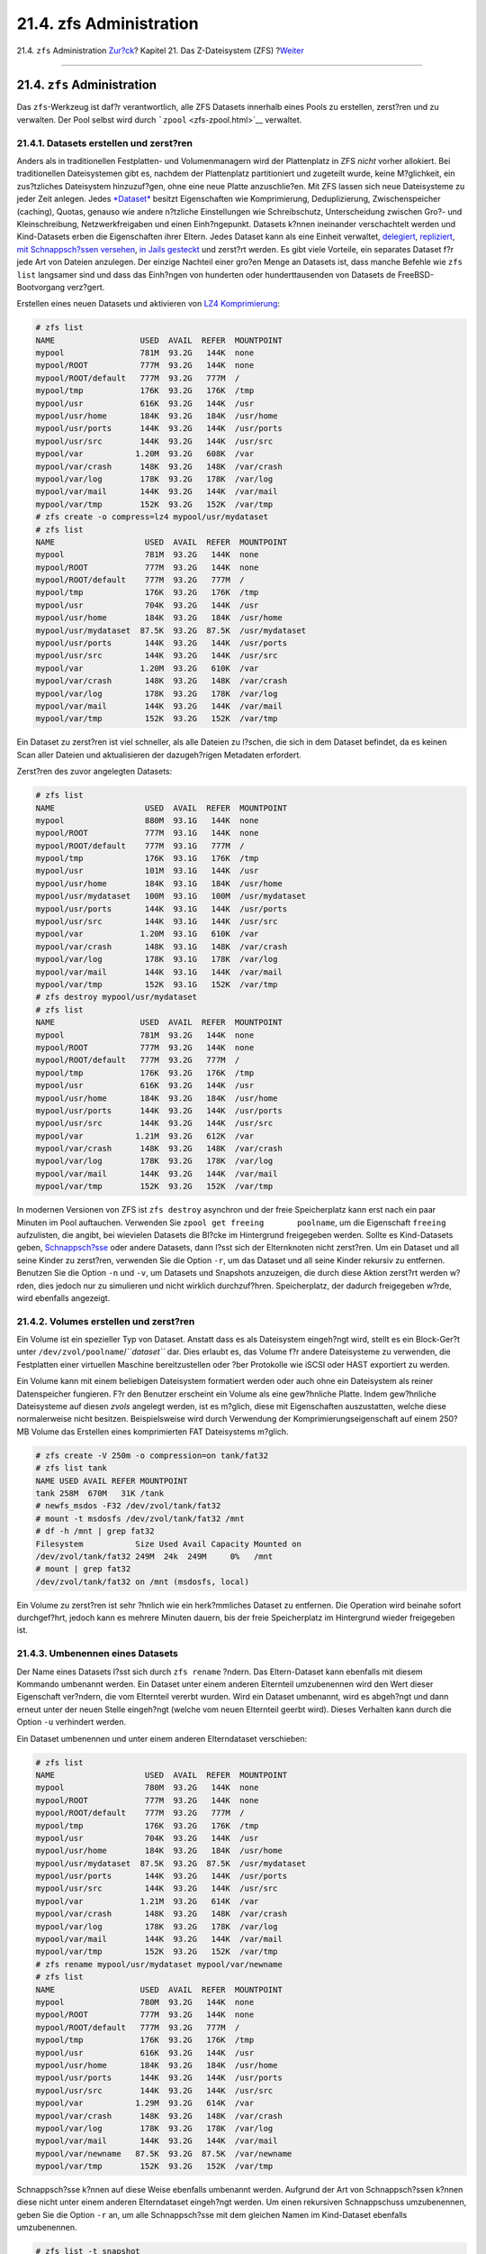 ========================
21.4. zfs Administration
========================

.. raw:: html

   <div class="navheader">

21.4. ``zfs`` Administration
`Zur?ck <zfs-zpool.html>`__?
Kapitel 21. Das Z-Dateisystem (ZFS)
?\ `Weiter <zfs-zfs-allow.html>`__

--------------

.. raw:: html

   </div>

.. raw:: html

   <div class="sect1">

.. raw:: html

   <div class="titlepage" xmlns="">

.. raw:: html

   <div>

.. raw:: html

   <div>

21.4. ``zfs`` Administration
----------------------------

.. raw:: html

   </div>

.. raw:: html

   </div>

.. raw:: html

   </div>

Das ``zfs``-Werkzeug ist daf?r verantwortlich, alle ZFS Datasets
innerhalb eines Pools zu erstellen, zerst?ren und zu verwalten. Der Pool
selbst wird durch ```zpool`` <zfs-zpool.html>`__ verwaltet.

.. raw:: html

   <div class="sect2">

.. raw:: html

   <div class="titlepage" xmlns="">

.. raw:: html

   <div>

.. raw:: html

   <div>

21.4.1. Datasets erstellen und zerst?ren
~~~~~~~~~~~~~~~~~~~~~~~~~~~~~~~~~~~~~~~~

.. raw:: html

   </div>

.. raw:: html

   </div>

.. raw:: html

   </div>

Anders als in traditionellen Festplatten- und Volumenmanagern wird der
Plattenplatz in ZFS *nicht* vorher allokiert. Bei traditionellen
Dateisystemen gibt es, nachdem der Plattenplatz partitioniert und
zugeteilt wurde, keine M?glichkeit, ein zus?tzliches Dateisystem
hinzuzuf?gen, ohne eine neue Platte anzuschlie?en. Mit ZFS lassen sich
neue Dateisysteme zu jeder Zeit anlegen. Jedes
`*Dataset* <zfs-term.html#zfs-term-dataset>`__ besitzt Eigenschaften wie
Komprimierung, Deduplizierung, Zwischenspeicher (caching), Quotas,
genauso wie andere n?tzliche Einstellungen wie Schreibschutz,
Unterscheidung zwischen Gro?- und Kleinschreibung, Netzwerkfreigaben und
einen Einh?ngepunkt. Datasets k?nnen ineinander verschachtelt werden und
Kind-Datasets erben die Eigenschaften ihrer Eltern. Jedes Dataset kann
als eine Einheit verwaltet, `delegiert <zfs-zfs-allow.html>`__,
`repliziert <zfs-zfs.html#zfs-zfs-send>`__, `mit Schnappsch?ssen
versehen <zfs-zfs.html#zfs-zfs-snapshot>`__, `in Jails
gesteckt <zfs-zfs.html#zfs-zfs-jail>`__ und zerst?rt werden. Es gibt
viele Vorteile, ein separates Dataset f?r jede Art von Dateien
anzulegen. Der einzige Nachteil einer gro?en Menge an Datasets ist, dass
manche Befehle wie ``zfs list`` langsamer sind und dass das Einh?ngen
von hunderten oder hunderttausenden von Datasets de FreeBSD-Bootvorgang
verz?gert.

Erstellen eines neuen Datasets und aktivieren von `LZ4
Komprimierung <zfs-term.html#zfs-term-compression-lz4>`__:

.. code:: screen

    # zfs list
    NAME                  USED  AVAIL  REFER  MOUNTPOINT
    mypool                781M  93.2G   144K  none
    mypool/ROOT           777M  93.2G   144K  none
    mypool/ROOT/default   777M  93.2G   777M  /
    mypool/tmp            176K  93.2G   176K  /tmp
    mypool/usr            616K  93.2G   144K  /usr
    mypool/usr/home       184K  93.2G   184K  /usr/home
    mypool/usr/ports      144K  93.2G   144K  /usr/ports
    mypool/usr/src        144K  93.2G   144K  /usr/src
    mypool/var           1.20M  93.2G   608K  /var
    mypool/var/crash      148K  93.2G   148K  /var/crash
    mypool/var/log        178K  93.2G   178K  /var/log
    mypool/var/mail       144K  93.2G   144K  /var/mail
    mypool/var/tmp        152K  93.2G   152K  /var/tmp
    # zfs create -o compress=lz4 mypool/usr/mydataset
    # zfs list
    NAME                   USED  AVAIL  REFER  MOUNTPOINT
    mypool                 781M  93.2G   144K  none
    mypool/ROOT            777M  93.2G   144K  none
    mypool/ROOT/default    777M  93.2G   777M  /
    mypool/tmp             176K  93.2G   176K  /tmp
    mypool/usr             704K  93.2G   144K  /usr
    mypool/usr/home        184K  93.2G   184K  /usr/home
    mypool/usr/mydataset  87.5K  93.2G  87.5K  /usr/mydataset
    mypool/usr/ports       144K  93.2G   144K  /usr/ports
    mypool/usr/src         144K  93.2G   144K  /usr/src
    mypool/var            1.20M  93.2G   610K  /var
    mypool/var/crash       148K  93.2G   148K  /var/crash
    mypool/var/log         178K  93.2G   178K  /var/log
    mypool/var/mail        144K  93.2G   144K  /var/mail
    mypool/var/tmp         152K  93.2G   152K  /var/tmp

Ein Dataset zu zerst?ren ist viel schneller, als alle Dateien zu
l?schen, die sich in dem Dataset befindet, da es keinen Scan aller
Dateien und aktualisieren der dazugeh?rigen Metadaten erfordert.

Zerst?ren des zuvor angelegten Datasets:

.. code:: screen

    # zfs list
    NAME                   USED  AVAIL  REFER  MOUNTPOINT
    mypool                 880M  93.1G   144K  none
    mypool/ROOT            777M  93.1G   144K  none
    mypool/ROOT/default    777M  93.1G   777M  /
    mypool/tmp             176K  93.1G   176K  /tmp
    mypool/usr             101M  93.1G   144K  /usr
    mypool/usr/home        184K  93.1G   184K  /usr/home
    mypool/usr/mydataset   100M  93.1G   100M  /usr/mydataset
    mypool/usr/ports       144K  93.1G   144K  /usr/ports
    mypool/usr/src         144K  93.1G   144K  /usr/src
    mypool/var            1.20M  93.1G   610K  /var
    mypool/var/crash       148K  93.1G   148K  /var/crash
    mypool/var/log         178K  93.1G   178K  /var/log
    mypool/var/mail        144K  93.1G   144K  /var/mail
    mypool/var/tmp         152K  93.1G   152K  /var/tmp
    # zfs destroy mypool/usr/mydataset
    # zfs list
    NAME                  USED  AVAIL  REFER  MOUNTPOINT
    mypool                781M  93.2G   144K  none
    mypool/ROOT           777M  93.2G   144K  none
    mypool/ROOT/default   777M  93.2G   777M  /
    mypool/tmp            176K  93.2G   176K  /tmp
    mypool/usr            616K  93.2G   144K  /usr
    mypool/usr/home       184K  93.2G   184K  /usr/home
    mypool/usr/ports      144K  93.2G   144K  /usr/ports
    mypool/usr/src        144K  93.2G   144K  /usr/src
    mypool/var           1.21M  93.2G   612K  /var
    mypool/var/crash      148K  93.2G   148K  /var/crash
    mypool/var/log        178K  93.2G   178K  /var/log
    mypool/var/mail       144K  93.2G   144K  /var/mail
    mypool/var/tmp        152K  93.2G   152K  /var/tmp

In modernen Versionen von ZFS ist ``zfs destroy`` asynchron und der
freie Speicherplatz kann erst nach ein paar Minuten im Pool auftauchen.
Verwenden Sie ``zpool get freeing       poolname``, um die Eigenschaft
``freeing`` aufzulisten, die angibt, bei wievielen Datasets die Bl?cke
im Hintergrund freigegeben werden. Sollte es Kind-Datasets geben,
`Schnappsch?sse <zfs-term.html#zfs-term-snapshot>`__ oder andere
Datasets, dann l?sst sich der Elternknoten nicht zerst?ren. Um ein
Dataset und all seine Kinder zu zerst?ren, verwenden Sie die Option
``-r``, um das Dataset und all seine Kinder rekursiv zu entfernen.
Benutzen Sie die Option ``-n`` und ``-v``, um Datasets und Snapshots
anzuzeigen, die durch diese Aktion zerst?rt werden w?rden, dies jedoch
nur zu simulieren und nicht wirklich durchzuf?hren. Speicherplatz, der
dadurch freigegeben w?rde, wird ebenfalls angezeigt.

.. raw:: html

   </div>

.. raw:: html

   <div class="sect2">

.. raw:: html

   <div class="titlepage" xmlns="">

.. raw:: html

   <div>

.. raw:: html

   <div>

21.4.2. Volumes erstellen und zerst?ren
~~~~~~~~~~~~~~~~~~~~~~~~~~~~~~~~~~~~~~~

.. raw:: html

   </div>

.. raw:: html

   </div>

.. raw:: html

   </div>

Ein Volume ist ein spezieller Typ von Dataset. Anstatt dass es als
Dateisystem eingeh?ngt wird, stellt es ein Block-Ger?t unter
``/dev/zvol/poolname``/*``dataset``* dar. Dies erlaubt es, das Volume
f?r andere Dateisysteme zu verwenden, die Festplatten einer virtuellen
Maschine bereitzustellen oder ?ber Protokolle wie iSCSI oder HAST
exportiert zu werden.

Ein Volume kann mit einem beliebigen Dateisystem formatiert werden oder
auch ohne ein Dateisystem als reiner Datenspeicher fungieren. F?r den
Benutzer erscheint ein Volume als eine gew?hnliche Platte. Indem
gew?hnliche Dateisysteme auf diesen *zvols* angelegt werden, ist es
m?glich, diese mit Eigenschaften auszustatten, welche diese
normalerweise nicht besitzen. Beispielsweise wird durch Verwendung der
Komprimierungseigenschaft auf einem 250?MB Volume das Erstellen eines
komprimierten FAT Dateisystems m?glich.

.. code:: screen

    # zfs create -V 250m -o compression=on tank/fat32
    # zfs list tank
    NAME USED AVAIL REFER MOUNTPOINT
    tank 258M  670M   31K /tank
    # newfs_msdos -F32 /dev/zvol/tank/fat32
    # mount -t msdosfs /dev/zvol/tank/fat32 /mnt
    # df -h /mnt | grep fat32
    Filesystem           Size Used Avail Capacity Mounted on
    /dev/zvol/tank/fat32 249M  24k  249M     0%   /mnt
    # mount | grep fat32
    /dev/zvol/tank/fat32 on /mnt (msdosfs, local)

Ein Volume zu zerst?ren ist sehr ?hnlich wie ein herk?mmliches Dataset
zu entfernen. Die Operation wird beinahe sofort durchgef?hrt, jedoch
kann es mehrere Minuten dauern, bis der freie Speicherplatz im
Hintergrund wieder freigegeben ist.

.. raw:: html

   </div>

.. raw:: html

   <div class="sect2">

.. raw:: html

   <div class="titlepage" xmlns="">

.. raw:: html

   <div>

.. raw:: html

   <div>

21.4.3. Umbenennen eines Datasets
~~~~~~~~~~~~~~~~~~~~~~~~~~~~~~~~~

.. raw:: html

   </div>

.. raw:: html

   </div>

.. raw:: html

   </div>

Der Name eines Datasets l?sst sich durch ``zfs rename`` ?ndern. Das
Eltern-Dataset kann ebenfalls mit diesem Kommando umbenannt werden. Ein
Dataset unter einem anderen Elternteil umzubenennen wird den Wert dieser
Eigenschaft ver?ndern, die vom Elternteil vererbt wurden. Wird ein
Dataset umbenannt, wird es abgeh?ngt und dann erneut unter der neuen
Stelle eingeh?ngt (welche vom neuen Elternteil geerbt wird). Dieses
Verhalten kann durch die Option ``-u`` verhindert werden.

Ein Dataset umbenennen und unter einem anderen Elterndataset
verschieben:

.. code:: screen

    # zfs list
    NAME                   USED  AVAIL  REFER  MOUNTPOINT
    mypool                 780M  93.2G   144K  none
    mypool/ROOT            777M  93.2G   144K  none
    mypool/ROOT/default    777M  93.2G   777M  /
    mypool/tmp             176K  93.2G   176K  /tmp
    mypool/usr             704K  93.2G   144K  /usr
    mypool/usr/home        184K  93.2G   184K  /usr/home
    mypool/usr/mydataset  87.5K  93.2G  87.5K  /usr/mydataset
    mypool/usr/ports       144K  93.2G   144K  /usr/ports
    mypool/usr/src         144K  93.2G   144K  /usr/src
    mypool/var            1.21M  93.2G   614K  /var
    mypool/var/crash       148K  93.2G   148K  /var/crash
    mypool/var/log         178K  93.2G   178K  /var/log
    mypool/var/mail        144K  93.2G   144K  /var/mail
    mypool/var/tmp         152K  93.2G   152K  /var/tmp
    # zfs rename mypool/usr/mydataset mypool/var/newname
    # zfs list
    NAME                  USED  AVAIL  REFER  MOUNTPOINT
    mypool                780M  93.2G   144K  none
    mypool/ROOT           777M  93.2G   144K  none
    mypool/ROOT/default   777M  93.2G   777M  /
    mypool/tmp            176K  93.2G   176K  /tmp
    mypool/usr            616K  93.2G   144K  /usr
    mypool/usr/home       184K  93.2G   184K  /usr/home
    mypool/usr/ports      144K  93.2G   144K  /usr/ports
    mypool/usr/src        144K  93.2G   144K  /usr/src
    mypool/var           1.29M  93.2G   614K  /var
    mypool/var/crash      148K  93.2G   148K  /var/crash
    mypool/var/log        178K  93.2G   178K  /var/log
    mypool/var/mail       144K  93.2G   144K  /var/mail
    mypool/var/newname   87.5K  93.2G  87.5K  /var/newname
    mypool/var/tmp        152K  93.2G   152K  /var/tmp

Schnappsch?sse k?nnen auf diese Weise ebenfalls umbenannt werden.
Aufgrund der Art von Schnappsch?ssen k?nnen diese nicht unter einem
anderen Elterndataset eingeh?ngt werden. Um einen rekursiven
Schnappschuss umzubenennen, geben Sie die Option ``-r`` an, um alle
Schnappsch?sse mit dem gleichen Namen im Kind-Dataset ebenfalls
umzubenennen.

.. code:: screen

    # zfs list -t snapshot
    NAME                                USED  AVAIL  REFER  MOUNTPOINT
    mypool/var/newname@first_snapshot      0      -  87.5K  -
    # zfs rename mypool/var/newname@first_snapshot new_snapshot_name
    # zfs list -t snapshot
    NAME                                   USED  AVAIL  REFER  MOUNTPOINT
    mypool/var/newname@new_snapshot_name      0      -  87.5K  -

.. raw:: html

   </div>

.. raw:: html

   <div class="sect2">

.. raw:: html

   <div class="titlepage" xmlns="">

.. raw:: html

   <div>

.. raw:: html

   <div>

21.4.4. Festlegen von Dataset-Eigenschaften
~~~~~~~~~~~~~~~~~~~~~~~~~~~~~~~~~~~~~~~~~~~

.. raw:: html

   </div>

.. raw:: html

   </div>

.. raw:: html

   </div>

Jedes ZFS-Dataset besitzt eine Menge von Eigenschaften, die sein
Verhalten beeinflussen. Die meisten Eigenschaften werden automatisch vom
Eltern-Dataset vererbt, k?nnen jedoch lokal ?berschrieben werden. Sie
legen eine Eigenschaft durch ``zfs set       property``\ =\ *``value``*
*``dataset``* fest. Die meisten Eigenschaften haben eine begrenzte Menge
von g?ltigen Werten. ``zfs get`` stellt diese dar und zeigt jede
m?gliche Eigenschaft und g?ltige Werte an. Die meisten Eigenschaften
k?nnen ?ber ``zfs inherit`` wieder auf ihren Ausgangswert zur?ckgesetzt
werden.

Benutzerdefinierte Eigenschaften lassen sich ebenfalls setzen. Diese
werden Teil der Konfiguration des Datasets und k?nnen dazu verwendet
werden, zus?tzliche Informationen ?ber das Dataset oder seine
Bestandteile zu speichern. Um diese benutzerdefinierten Eigenschaften
von den ZFS-eigenen zu unterscheiden, wird ein Doppelpunkt (``:``)
verwendet, um einen eigenen Namensraum f?r diese Eigenschaft zu
erstellen.

.. code:: screen

    # zfs set custom:costcenter=1234 tank
    # zfs get custom:costcenter tank
    NAME PROPERTY           VALUE SOURCE
    tank custom:costcenter  1234  local

Um eine selbstdefinierte Eigenschaft umzubenennen, verwenden Sie
``zfs inherit`` mit der Option ``-r``. Wenn die benutzerdefinierte
Eigenschaft nicht in einem der Eltern-Datasets definiert ist, wird diese
komplett entfernt (obwohl diese ?nderungen nat?rlich in der Historie des
Pools noch aufgezeichnet sind).

.. code:: screen

    # zfs inherit -r custom:costcenter tank
    # zfs get custom:costcenter tank
    NAME    PROPERTY           VALUE              SOURCE
    tank    custom:costcenter  -                  -
    # zfs get all tank | grep custom:costcenter
    #

.. raw:: html

   </div>

.. raw:: html

   <div class="sect2">

.. raw:: html

   <div class="titlepage" xmlns="">

.. raw:: html

   <div>

.. raw:: html

   <div>

21.4.5. Verwalten von Schnappsch?ssen
~~~~~~~~~~~~~~~~~~~~~~~~~~~~~~~~~~~~~

.. raw:: html

   </div>

.. raw:: html

   </div>

.. raw:: html

   </div>

`Schnappsch?sse <zfs-term.html#zfs-term-snapshot>`__ sind eine der
m?chtigen Eigenschaften von ZFS. Ein Schnappschuss bietet einen nur-Lese
Zustand eines Datasets zu einem bestimmten Zeitpunkt. Mit
Kopieren-beim-Schreiben (Copy-On-Write COW), k?nnen Schnappsch?sse
schnell erstellt werden durch das Aufheben der ?lteren Version der Daten
auf der Platte. Falls kein Snapshot existiert, wird der Speicherplatz
wieder f?r zuk?nftige Verwendung freigegeben wenn Daten geschrieben oder
gel?scht werden. Schnappsch?sse sparen Speicherplatz, indem diese nur
die Unterschiede zwischen dem momentanen Dataset und der vorherigen
Version aufzeichnen. Schnappsch?sse sind nur auf ganzen Datasets
erlaubt, nicht auf individuellen Dateien oder Verzeichnissen. Wenn ein
Schnappschuss eines Datasets erstellt wird, wird alles was darin
enthalten ist, dupliziert. Das beinhaltet Dateisystemeigenschaften,
Dateien, Verzeichnisse, Rechte und so weiter. Schnappsch?sse ben?tigen
keinen zus?tzlichen Speicherplatz wenn diese erstmals angelegt werden,
nur wenn Bl?cke, die diese referenzieren, ge?ndert werden. Rekursive
Schnappsch?sse, die mit der Option ``-r`` erstellt, erzeugen einen mit
dem gleichen Namen des Datasets und all seinen Kindern, was eine
konsistente Momentaufnahme aller Dateisysteme darstellt. Dies kann
wichtig sein, wenn eine Anwendung Dateien auf mehreren Datasets ablegt,
die miteinander in Verbindung stehen oder voneinander abh?ngig sind.
Ohne Schnappsch?sse w?rde ein Backup Kopien dieser Dateien zu
unterschiedlichen Zeitpunkten enthalten.

Schnappsch?sse in ZFS bieten eine Vielzahl von Eigenschaften, die selbst
in anderen Dateisystemen mit Schnappschussfunktion nicht vorhanden sind.
Ein typisches Beispiel zur Verwendung von Schnappsch?ssen ist, den
momentanen Stand des Dateisystems zu sichern, wenn eine riskante Aktion
wie das Installieren von Software oder eine Systemaktualisierung
durchgef?hrt wird. Wenn diese Aktion fehlschl?gt, so kann der
Schnappschuss zur?ckgerollt werden und das System befindet sich wieder
in dem gleichen Zustand, wie zu dem, als der Schnappschuss erstellt
wurde. Wenn die Aktualisierung jedoch erfolgreich war, kann der
Schnappschuss gel?scht werden, um Speicherplatz frei zu geben. Ohne
Schnappsch?sse, wird durch ein fehlgeschlagenes Update eine
Wiederherstellung der Sicherung f?llig, was oft m?hsam und zeitaufw?ndig
ist, au?erdem ist w?hrenddessen das System nicht verwendbar.
Schnappsch?sse lassen sich schnell und mit wenig bis gar keiner
Ausfallzeit zur?ckrollen, selbst wenn das System im normalen Betrieb
l?uft. Die Zeitersparnis ist enorm, wenn mehrere Terabyte gro?e
Speichersysteme eingesetzt werden und viel Zeit f?r das Kopieren der
Daten vom Sicherungssystem ben?tigt wird. Schnappsch?sse sind jedoch
keine Ersatz f?r eine Vollsicherung des Pools, k?nnen jedoch als eine
schnelle und einfache Sicherungsmethode verwendet werden, um eine Kopie
eines Datasets zu einem bestimmten Zeitpunkt zu sichern.

.. raw:: html

   <div class="sect3">

.. raw:: html

   <div class="titlepage" xmlns="">

.. raw:: html

   <div>

.. raw:: html

   <div>

21.4.5.1. Schnappsch?sse erstellen
^^^^^^^^^^^^^^^^^^^^^^^^^^^^^^^^^^

.. raw:: html

   </div>

.. raw:: html

   </div>

.. raw:: html

   </div>

Schnappsch?sse werden durch das Kommando
``zfs snapshot         dataset``\ @\ *``snapshotname``* angelegt. Durch
Angabe der Option ``-r`` werden Schnappsch?sse rekursive angelegt, mit
dem gleichen Namen auf allen Datasets.

Einen rekursiven Schnappschuss des gesamten Pools erzeugen:

.. code:: screen

    # zfs list -t all
    NAME                                   USED  AVAIL  REFER  MOUNTPOINT
    mypool                                 780M  93.2G   144K  none
    mypool/ROOT                            777M  93.2G   144K  none
    mypool/ROOT/default                    777M  93.2G   777M  /
    mypool/tmp                             176K  93.2G   176K  /tmp
    mypool/usr                             616K  93.2G   144K  /usr
    mypool/usr/home                        184K  93.2G   184K  /usr/home
    mypool/usr/ports                       144K  93.2G   144K  /usr/ports
    mypool/usr/src                         144K  93.2G   144K  /usr/src
    mypool/var                            1.29M  93.2G   616K  /var
    mypool/var/crash                       148K  93.2G   148K  /var/crash
    mypool/var/log                         178K  93.2G   178K  /var/log
    mypool/var/mail                        144K  93.2G   144K  /var/mail
    mypool/var/newname                    87.5K  93.2G  87.5K  /var/newname
    mypool/var/newname@new_snapshot_name      0      -  87.5K  -
    mypool/var/tmp                         152K  93.2G   152K  /var/tmp
    # zfs snapshot -r mypool@my_recursive_snapshot
    # zfs list -t snapshot
    NAME                                        USED  AVAIL  REFER  MOUNTPOINT
    mypool@my_recursive_snapshot                   0      -   144K  -
    mypool/ROOT@my_recursive_snapshot              0      -   144K  -
    mypool/ROOT/default@my_recursive_snapshot      0      -   777M  -
    mypool/tmp@my_recursive_snapshot               0      -   176K  -
    mypool/usr@my_recursive_snapshot               0      -   144K  -
    mypool/usr/home@my_recursive_snapshot          0      -   184K  -
    mypool/usr/ports@my_recursive_snapshot         0      -   144K  -
    mypool/usr/src@my_recursive_snapshot           0      -   144K  -
    mypool/var@my_recursive_snapshot               0      -   616K  -
    mypool/var/crash@my_recursive_snapshot         0      -   148K  -
    mypool/var/log@my_recursive_snapshot           0      -   178K  -
    mypool/var/mail@my_recursive_snapshot          0      -   144K  -
    mypool/var/newname@new_snapshot_name           0      -  87.5K  -
    mypool/var/newname@my_recursive_snapshot       0      -  87.5K  -
    mypool/var/tmp@my_recursive_snapshot           0      -   152K  -

Schnappsch?sse werden nicht durch einen ``zfs list``-Befehl angezeigt.
Um Schnappsch?sse mit aufzulisten, muss ``-t snapshot`` an das Kommando
``zfs list`` angeh?ngt werden. Durch ``-t all`` werden sowohl
Dateisysteme als auch Schnappsch?sse nebeneinander angezeigt.

Schnappsch?sse werden nicht direkt eingeh?ngt, deshalb wird auch kein
Pfad in der Spalte ``MOUNTPOINT`` angezeigt. Ebenso wird kein freier
Speicherplatz in der Spalte ``AVAIL`` aufgelistet, da Schnappsch?sse
nicht mehr geschrieben werden k?nnen, nachdem diese angelegt wurden.
Vergleichen Sie den Schnappschuss mit dem urspr?nglichen Dataset von dem
es abstammt:

.. code:: screen

    # zfs list -rt all mypool/usr/home
    NAME                                    USED  AVAIL  REFER  MOUNTPOINT
    mypool/usr/home                         184K  93.2G   184K  /usr/home
    mypool/usr/home@my_recursive_snapshot      0      -   184K  -

Durch das Darstellen des Datasets und des Schnappschusses nebeneinander
zeigt deutlich, wie Schnappsch?sse in
`COW <zfs-term.html#zfs-term-cow>`__ Manier funktionieren. Sie zeichnen
nur die ?nderungen (*delta*) auf, die w?hrenddessen entstanden sind und
nicht noch einmal den gesamten Inhalt des Dateisystems. Das bedeutet,
dass Schnappsch?sse nur wenig Speicherplatz ben?tigen, wenn nur kleine
?nderungen vorgenommen werden. Der Speicherverbrauch kann sogar noch
deutlicher gemacht werden, wenn eine Datei auf das Dataset kopiert wird
und anschlie?end ein zweiter Schnappschuss angelegt wird:

.. code:: screen

    # cp /etc/passwd /var/tmp
    # zfs snapshot mypool/var/tmp@after_cp
    # zfs list -rt all mypool/var/tmp
    NAME                                   USED  AVAIL  REFER  MOUNTPOINT
    mypool/var/tmp                         206K  93.2G   118K  /var/tmp
    mypool/var/tmp@my_recursive_snapshot    88K      -   152K  -
    mypool/var/tmp@after_cp                   0      -   118K  -

Der zweite Schnappschuss enth?lt nur die ?nderungen am Dataset, die nach
der Kopieraktion gemacht wurden. Dies bedeutet enorme Einsparungen von
Speicherplatz. Beachten Sie, dass sich die Gr??e des Schnappschusses
*``mypool/var/tmp@my_recursive_snapshot``* in der Spalte ``USED``
ebenfalls ge?ndert hat, um die ?nderungen von sich selbst und dem
Schnappschuss, der im Anschluss angelegt wurde, anzuzeigen.

.. raw:: html

   </div>

.. raw:: html

   <div class="sect3">

.. raw:: html

   <div class="titlepage" xmlns="">

.. raw:: html

   <div>

.. raw:: html

   <div>

21.4.5.2. Schnappsch?sse vergleichen
^^^^^^^^^^^^^^^^^^^^^^^^^^^^^^^^^^^^

.. raw:: html

   </div>

.. raw:: html

   </div>

.. raw:: html

   </div>

ZFS enth?lt ein eingebautes Kommando, um die Unterschiede zwischen zwei
Schnappsch?ssen miteinander zu vergleichen. Das ist hilfreich, wenn
viele Schnappsch?sse ?ber l?ngere Zeit angelegt wurden und der Benutzer
sehen will, wie sich das Dateisystem ?ber diesen Zeitraum ver?ndert hat.
Beispielsweise kann ``zfs diff`` den letzten Schnappschuss finden, der
noch eine Datei enth?lt, die aus Versehen gel?scht wurde. Wenn dies f?r
die letzten beiden Schnappsch?sse aus dem vorherigen Abschnitt
durchgef?hrt wird, ergibt sich folgende Ausgabe:

.. code:: screen

    # zfs list -rt all mypool/var/tmp
    NAME                                   USED  AVAIL  REFER  MOUNTPOINT
    mypool/var/tmp                         206K  93.2G   118K  /var/tmp
    mypool/var/tmp@my_recursive_snapshot    88K      -   152K  -
    mypool/var/tmp@after_cp                   0      -   118K  -
    # zfs diff mypool/var/tmp@my_recursive_snapshot
    M       /var/tmp/
    +       /var/tmp/passwd

Das Kommando zeigt alle ?nderungen zwischen dem angegebenen
Schnappschuss (in diesem Fall ``mypool/var/tmp@my_recursive_snapshot``)
und dem momentan aktuellen Dateisystem. Die erste Spalte zeigt die Art
der ?nderung an:

.. raw:: html

   <div class="informaltable">

+-----+-----------------------------------------------------+
| +   | Das Verzeichnis oder die Datei wurde hinzugef?gt.   |
+-----+-----------------------------------------------------+
| -   | Das Verzeichnis oder die Datei wurde gel?scht.      |
+-----+-----------------------------------------------------+
| M   | Das Verzeichnis oder die Datei wurde ge?ndert.      |
+-----+-----------------------------------------------------+
| R   | Das Verzeichnis oder die Datei wurde umbenannt.     |
+-----+-----------------------------------------------------+

.. raw:: html

   </div>

Vergleicht man die Ausgabe mit der Tabelle, wird klar, dass ``passwd``
hinzugef?gt wurde, nachdem der Schnappschuss
``mypool/var/tmp@my_recursive_snapshot`` erstellt wurde. Das resultierte
ebenfalls in einer ?nderung am dar?berliegenden Verzeichnis, das unter
``/var/tmp`` eingeh?ngt ist.

Zwei Schnappsch?sse zu vergleichen ist hilfreich, wenn die
Replikationseigenschaft von ZFS verwendet wird, um ein Dataset auf einen
anderen Host zu Sicherungszwecken ?bertragen.

Zwei Schnappsch?sse durch die Angabe des kompletten Namens des Datasets
und dem Namen des Schnappschusses beider Datasets vergleichen:

.. code:: screen

    # cp /var/tmp/passwd /var/tmp/passwd.copy
    # zfs snapshot mypool/var/tmp@diff_snapshot
    # zfs diff mypool/var/tmp@my_recursive_snapshot mypool/var/tmp@diff_snapshot
    M       /var/tmp/
    +       /var/tmp/passwd
    +       /var/tmp/passwd.copy
    # zfs diff mypool/var/tmp@my_recursive_snapshot mypool/var/tmp@after_cp
    M       /var/tmp/
    +       /var/tmp/passwd

Ein Administrator, der f?r die Sicherung zust?ndig ist, kann zwei
Schnappsch?sse miteinander vergleichen, die vom sendenden Host empfangen
wurden, um festzustellen, welche ?nderungen am Dataset vorgenommen
wurden. Lesen Sie dazu den Abschnitt
`Replication <zfs-zfs.html#zfs-zfs-send>`__ um weitere Informationen zu
erhalten.

.. raw:: html

   </div>

.. raw:: html

   <div class="sect3">

.. raw:: html

   <div class="titlepage" xmlns="">

.. raw:: html

   <div>

.. raw:: html

   <div>

21.4.5.3. Schnappsch?sse zur?ckrollen
^^^^^^^^^^^^^^^^^^^^^^^^^^^^^^^^^^^^^

.. raw:: html

   </div>

.. raw:: html

   </div>

.. raw:: html

   </div>

Wenn zumindest ein Schnappschuss vorhanden ist, kann dieser zu einem
beliebigen Zeitpunkt zur?ckgerollt werden. In den meisten F?llen
passiert dies, wenn der aktuelle Zustand des Datasets nicht mehr
ben?tigt wird und eine ?ltere Version bevorzugt wird. Szenarien wie
lokale Entwicklungstests, die fehlgeschlagen sind, defekte
Systemaktualisierungen, welche die Funktionalit?t des Gesamtsystems
einschr?nken oder die Anforderung, versehentlich gel?schte Dateien oder
Verzeichnisse wiederherzustellen, sind allgegenw?rtig. Gl?cklicherweise
ist das zur?ckrollen eines Schnappschusses so leicht wie die Eingabe von
``zfs rollback         snapshotname``. Abh?ngig davon, wie viele
?nderungen betroffen sind, wird diese Operation innerhalb einer gewissen
Zeit abgeschlossen sein. W?hrend dieser Zeit bleibt das Dataset in einem
konsistenten Zustand, sehr ?hnlich den ACID-Prinzipien, die eine
Datenbank beim Zur?ckrollen entspricht. W?hrend all dies passiert, ist
das Dataset immer noch aktiv und erreichbar ohne dass eine Ausfallzeit
n?tig w?re. Sobald der Schnappschuss zur?ckgerollt wurde, besitzt das
Dataset den gleichen Zustand, den es besa?, als der Schnappschuss
angelegt wurde. Alle anderen Daten in diesem Dataset, die nicht Teil des
Schnappschusses sind, werden verworfen. Einen Schnappschuss des
aktuellen Zustandes des Datasets vor dem Zur?ckrollen anzulegen ist eine
gute Idee, wenn hinterher noch Daten ben?tigt werden. Auf diese Weise
kann der Benutzer vor und zur?ck zwischen den Schnappsch?ssen springen,
ohne wertvolle Daten zu verlieren.

Im ersten Beispiel wird ein Schnappschuss aufgrund eines unvorsichtigen
``rm``-Befehls zur?ckgerollt, der mehr Daten gel?scht hat, als
vorgesehen.

.. code:: screen

    # zfs list -rt all mypool/var/tmp
    NAME                                   USED  AVAIL  REFER  MOUNTPOINT
    mypool/var/tmp                         262K  93.2G   120K  /var/tmp
    mypool/var/tmp@my_recursive_snapshot    88K      -   152K  -
    mypool/var/tmp@after_cp               53.5K      -   118K  -
    mypool/var/tmp@diff_snapshot              0      -   120K  -
    % ls /var/tmp
    passwd          passwd.copy
    % rm /var/tmp/passwd*
    % ls /var/tmp
    vi.recover
    %

Zu diesem Zeitpunkt bemerkt der Benutzer, dass zuviele Dateien gel?scht
wurden und m?chte diese zur?ck haben. ZFS bietet eine einfache
M?glichkeit, diese durch zur?ckrollen zur?ck zu bekommen, allerdings
nur, wenn Schnappsch?sse von wichtigen Daten regelm??ig angelegt werden.
Um die Dateien zur?ckzuerhalten und vom letzten Schnappschuss wieder zu
beginnen, geben Sie ein:

.. code:: screen

    # zfs rollback mypool/var/tmp@diff_snapshot
    % ls /var/tmp
    passwd          passwd.copy     vi.recover

Die Operation zum Zur?ckrollen versetzt das Dataset in den Zustand des
letzten Schnappschusses zur?ck. Es ist ebenfalls m?glich, zu einem
Schnappschuss zur?ckzurollen, der viel fr?her angelegt wurde und es noch
Schnappsch?sse nach diesem gibt. Wenn Sie dies versuchen, gibt ZFS die
folgende Warnung aus:

.. code:: screen

    # zfs list -rt snapshot mypool/var/tmp
    AME                                   USED  AVAIL  REFER  MOUNTPOINT
    mypool/var/tmp@my_recursive_snapshot    88K      -   152K  -
    mypool/var/tmp@after_cp               53.5K      -   118K  -
    mypool/var/tmp@diff_snapshot              0      -   120K  -
    # zfs rollback mypool/var/tmp@my_recursive_snapshot
    cannot rollback to 'mypool/var/tmp@my_recursive_snapshot': more recent snapshots exist
    use '-r' to force deletion of the following snapshots:
    mypool/var/tmp@after_cp
    mypool/var/tmp@diff_snapshot

Diese Warnung bedeutet, dass noch Schnappsch?sse zwischen dem momentanen
Stand des Datasets und dem Schnappschuss, zu dem der Benutzer
zur?ckrollen m?chte, existieren. Um das Zur?ckrollen durchzuf?hren,
m?ssen die Schnappsch?sse gel?scht werden. ZFS kann nicht alle
?nderungen zwischen verschiedenen Zust?nden eines Datasets verfolgen, da
Schnappsch?sse nur gelesen werden k?nnen. ZFS wird nicht die betroffenen
Schnappsch?sse l?schen, es sei denn, der Benutzer verwendet die Option
``-r``, um anzugeben, dass dies die gew?nschte Aktion ist. Falls dies
der Fall ist und die Konsequenzen alle dazwischenliegenden
Schnappsch?sse zu verlieren verstanden wurden, kann der Befehl abgesetzt
werden:

.. code:: screen

    # zfs rollback -r mypool/var/tmp@my_recursive_snapshot
    # zfs list -rt snapshot mypool/var/tmp
    NAME                                   USED  AVAIL  REFER  MOUNTPOINT
    mypool/var/tmp@my_recursive_snapshot     8K      -   152K  -
    % ls /var/tmp
    vi.recover

Die Ausgabe von ``zfs list -t snapshot`` best?tigt, dass die
dazwischenliegenden Schnappsch?sse als Ergebnis von ``zfs rollback -r``
entfernt wurden.

.. raw:: html

   </div>

.. raw:: html

   <div class="sect3">

.. raw:: html

   <div class="titlepage" xmlns="">

.. raw:: html

   <div>

.. raw:: html

   <div>

21.4.5.4. Individuelle Dateien aus Schnappsch?ssen wiederherstellen
^^^^^^^^^^^^^^^^^^^^^^^^^^^^^^^^^^^^^^^^^^^^^^^^^^^^^^^^^^^^^^^^^^^

.. raw:: html

   </div>

.. raw:: html

   </div>

.. raw:: html

   </div>

Schnappsch?sse sind unter einem versteckten Verzeichnis unter dem
Eltern-Dataset eingeh?ngt: ``.zfs/snapshots/snapshotname``.
Standardm??ig werden diese Verzeichnisse nicht von einem gew?hnlichen
``ls -a`` angezeigt. Obwohl diese Verzeichnisse nicht angezeigt werden,
sind diese trotzdem vorhanden und der Zugriff darauf erfolgt wie auf
jedes andere Verzeichnis. Die Eigenschaft ``snapdir`` steuert, ob diese
Verzeichnisse beim Auflisten eines Verzeichnisses angezeigt werden oder
nicht. Das Einstellen der Eigenschaft auf den Wert ``visible`` erlaubt
es, diese in der Ausgabe von ``ls`` und anderen Kommandos, die mit
Verzeichnisinhalten umgehen k?nnen, anzuzeigen.

.. code:: screen

    # zfs get snapdir mypool/var/tmp
    NAME            PROPERTY  VALUE    SOURCE
    mypool/var/tmp  snapdir   hidden   default
    % ls -a /var/tmp
    .               ..              passwd          vi.recover
    # zfs set snapdir=visible mypool/var/tmp
    % ls -a /var/tmp
    .               ..              .zfs            passwd          vi.recover

Einzelne Dateien lassen sich einfach auf einen vorherigen Stand
wiederherstellen, indem diese aus dem Schnappschuss zur?ck in das
Eltern-Dataset kopiert werden. Die Verzeichnisstruktur unterhalb von
``.zfs/snapshot`` enth?lt ein Verzeichnis, das exakt wie der
Schnappschuss benannt ist, der zuvor angelegt wurde, um es einfacher zu
machen, diese zu identifizieren. Im n?chsten Beispiel wird angenommen,
dass eine Datei aus dem versteckten ``.zfs`` Verzeichnis durch kopieren
aus dem Schnappschuss, der die letzte Version dieser Datei enthielt,
wiederhergestellt wird:

.. code:: screen

    # rm /var/tmp/passwd
    % ls -a /var/tmp
    .               ..              .zfs            vi.recover
    # ls /var/tmp/.zfs/snapshot
    after_cp                my_recursive_snapshot
    # ls /var/tmp/.zfs/snapshot/after_cp
    passwd          vi.recover
    # cp /var/tmp/.zfs/snapshot/after_cp/passwd /var/tmp

Als ``ls .zfs/snapshot`` ausgef?hrt wurde, war die
``snapdir``-Eigenschaft m?glicherweise nicht auf hidden gesetzt,
trotzdem ist es immer noch m?glich, den Inhalt dieses Verzeichnisses
aufzulisten. Es liegt am Administrator zu entscheiden, ob diese
Verzeichnisse angezeigt werden soll. Es ist m?glich, diese f?r bestimmte
Datasets anzuzeigen und f?r andere zu verstecken. Das Kopieren von
Dateien oder Verzeichnissen aus diesem versteckten ``.zfs/snapshot``
Verzeichnis ist einfach genug. Jedoch f?hrt der umgekehrte Weg zu einem
Fehler:

.. code:: screen

    # cp /etc/rc.conf /var/tmp/.zfs/snapshot/after_cp/
    cp: /var/tmp/.zfs/snapshot/after_cp/rc.conf: Read-only file system

Der Fehler erinnert den Benutzer daran, dass Schnappsch?sse nur gelesen
aber nicht mehr ge?ndert werden k?nnen, nachdem diese angelegt wurden.
Es k?nnen keine Dateien in diese Schnappschuss-Verzeichnisse kopiert
oder daraus gel?scht werden, da dies sonst den Zustand des Datasets
ver?ndern w?rde, den sie repr?sentieren.

Schnappsch?sse verbrauchen Speicherplatz basierend auf der Menge an
?nderungen, die am Eltern-Dataset durchgef?hrt wurden, seit der Zeit als
der Schnappschuss erstellt wurde. Die Eigenschaft ``written`` eines
Schnappschusses verfolgt, wieviel Speicherplatz vom Schnappschuss belegt
wird.

Schnappsch?sse werden zerst?rt und der belegte Platz wieder freigegeben
durch den Befehl ``zfs destroy         dataset``\ @\ *``snapshot``*.
Durch hinzuf?gen von ``-r`` werden alle Schnappsch?sse rekursiv
gel?scht, die den gleichen Namen wie das Eltern-Dataset besitzen. Mit
der Option ``-n -v`` wird eine Liste von Schnappsch?ssen, die gel?scht
werden w?rden, zusammen mit einer gesch?tzten Menge an zur?ckgewonnenem
Speicherplatz angezeigt, ohne die eigentliche Zerst?roperation wirklich
durchzuf?hren.

.. raw:: html

   </div>

.. raw:: html

   </div>

.. raw:: html

   <div class="sect2">

.. raw:: html

   <div class="titlepage" xmlns="">

.. raw:: html

   <div>

.. raw:: html

   <div>

21.4.6. Klone verwalten
~~~~~~~~~~~~~~~~~~~~~~~

.. raw:: html

   </div>

.. raw:: html

   </div>

.. raw:: html

   </div>

Ein Klon ist eine Kopie eines Schnappschusses, der mehr wie ein
regul?res Dataset behandelt wird. Im Gegensatz zu Schnappsch?ssen kann
man von einem Klon nicht nur lesen, er ist eingeh?ngt und kann seine
eigenen Eigenschaften haben. Sobald ein Klon mittels ``zfs clone``
erstellt wurde, l?sst sich der zugrundeliegende Schnappschuss nicht mehr
zerst?ren. Die Eltern-/Kindbeziehung zwischen dem Klon und dem
Schnappschuss kann ?ber ``zfs promote`` aufgel?st werden. Nachdem ein
Klon auf diese Weise bef?rdert wurde, wird der Schnappschuss zum Kind
des Klons, anstatt des urspr?nglichen Datasets. Dies wird die Art und
Weise, wie der Speicherplatz berechnet wird, ver?ndern, jedoch nicht den
bereits belegten Speicher anpassen. Der Klon kann an einem beliebigen
Punkt innerhalb der ZFS-Dateisystemhierarchie eingeh?ngt werden, nur
nicht unterhalb der urspr?nglichen Stelle des Schnappschusses.

Um diese Klon-Funktionalit?t zu demonstrieren, wird dieses
Beispiel-Dataset verwendet:

.. code:: screen

    # zfs list -rt all camino/home/joe
    NAME                    USED  AVAIL  REFER  MOUNTPOINT
    camino/home/joe         108K   1.3G    87K  /usr/home/joe
    camino/home/joe@plans    21K      -  85.5K  -
    camino/home/joe@backup    0K      -    87K  -

Ein typischer Einsatzzweck f?r Klone ist das experimentieren mit einem
bestimmten Dataset, w?hrend der Schnappschuss beibehalten wird f?r den
Fall, dass etwas schiefgeht. Da Schnappsch?sse nicht ver?ndert werden
k?nnen, wird ein Lese-/Schreibklon des Schnappschusses angelegt. Nachdem
das gew?nschte Ergebnis im Klon erreicht wurde, kann der Klon zu einem
Dataset ernannt und das alte Dateisystem entfernt werden. Streng
genommen ist das nicht n?tig, da der Klon und das Dataset ohne Probleme
miteinander koexistieren k?nnen.

.. code:: screen

    # zfs clone camino/home/joe@backup camino/home/joenew
    # ls /usr/home/joe*
    /usr/home/joe:
    backup.txz     plans.txt

    /usr/home/joenew:
    backup.txz     plans.txt
    # df -h /usr/home
    Filesystem          Size    Used   Avail Capacity  Mounted on
    usr/home/joe        1.3G     31k    1.3G     0%    /usr/home/joe
    usr/home/joenew     1.3G     31k    1.3G     0%    /usr/home/joenew

Nachdem ein Klon erstellt wurde, stellt er eine exakte Kopie des
Datasets zu dem Zeitpunkt dar, als der Schnappschuss angelegt wurde. Der
Klon kann nun unabh?ngig vom urspr?nglichen Dataset ge?ndert werden. Die
einzige Verbindung zwischen den beiden ist der Schnappschuss. ZFS
zeichnet diese Verbindung in der Eigenschaft namens ``origin`` auf.
Sobald die Abh?ngigkeit zwischen dem Schnappschuss und dem Klon durch
das Bef?rdern des Klons mittels ``zfs promote`` entfernt wurde, wird
auch die ``origin``-Eigenschaft des Klons entfernt, da es sich nun um
ein eigenst?ndiges Dataset handelt. Dieses Beispiel demonstriert dies:

.. code:: screen

    # zfs get origin camino/home/joenew
    NAME                  PROPERTY  VALUE                     SOURCE
    camino/home/joenew    origin    camino/home/joe@backup    -
    # zfs promote camino/home/joenew
    # zfs get origin camino/home/joenew
    NAME                  PROPERTY  VALUE   SOURCE
    camino/home/joenew    origin    -       -

Nachdem ein paar ?nderungen, wie beispielsweise das Kopieren von
``loader.conf`` auf den bef?rderten Klon vorgenommen wurden, wird das
alte Verzeichnis in diesem Fall ?berfl?ssig. Stattdessen kann der
bef?rderte Klon diesen ersetzen. Dies kann durch zwei
aufeinanderfolgende Befehl geschehen: ``zfs       destroy`` auf dem
alten Dataset und ``zfs       rename`` auf dem Klon, um diesen genauso
wie das alte Dataset zu benennen (es kann auch einen ganz anderen Namen
erhalten).

.. code:: screen

    # cp /boot/defaults/loader.conf /usr/home/joenew
    # zfs destroy -f camino/home/joe
    # zfs rename camino/home/joenew camino/home/joe
    # ls /usr/home/joe
    backup.txz     loader.conf     plans.txt
    # df -h /usr/home
    Filesystem          Size    Used   Avail Capacity  Mounted on
    usr/home/joe        1.3G    128k    1.3G     0%    /usr/home/joe

Der geklonte Schnappschuss wird jetzt wie ein gew?hnliches Dataset
behandelt. Es enth?lt alle Daten aus dem urspr?nglichen Schnappschuss
inklusive der Dateien, die anschlie?end hinzugef?gt wurden, wie
``loader.conf``. Klone k?nnen in unterschiedlichen Szenarien eingesetzt
werden, um n?tzliche Eigenschaften f?r ZFS-Anwender zur Verf?gung zu
stellen. Zum Beispiel k?nnen Jails als Schnappsch?sse bereitgestellt
werden, die verschiedene Arten von installierten Anwendungen anbieten.
Anwender k?nnen diese Schnappsch?sse klonen und ihre eigenen Anwendungen
nach Belieben hinzuf?gen. Sobald sie mit den ?nderungen zufrieden sind,
k?nnen die Klone zu vollst?ndigen Datasets ernannt werden und dem
Anwender zur Verf?gung gestellt werden, als w?rde es sich um echte
Datasets handeln. Das spart Zeit und Administrationsaufwand, wenn diese
Jails auf diese Weise zur Verf?gung gestellt werden.

.. raw:: html

   </div>

.. raw:: html

   <div class="sect2">

.. raw:: html

   <div class="titlepage" xmlns="">

.. raw:: html

   <div>

.. raw:: html

   <div>

21.4.7. Replikation
~~~~~~~~~~~~~~~~~~~

.. raw:: html

   </div>

.. raw:: html

   </div>

.. raw:: html

   </div>

Daten auf einem einzigen Pool an einem Platz aufzubewahren, setzt diese
dem Risiko aus, gestohlen oder Opfer von Naturgewalten zu werden, sowie
menschlichem Versagen auszusetzen. Regelm??ige Sicherungen des gesamten
Pools ist daher unerl?sslich. ZFS bietet eine Reihe von eingebauten
Serialisierungsfunktionen an, die in der Lage ist, eine Repr?sentation
der Daten als Datenstrom auf die Standardausgabe zu schreiben. Mit
dieser Methode ist es nicht nur m?glich, die Daten auf einen anderen
Pool zu schicken, der an das lokale System angeschlossen ist, sondern
ihn auch ?ber ein Netzwerk an ein anderes System zu senden.
Schnappsch?sse stellen daf?r die Replikationsbasis bereit (lesen Sie
dazu den Abschnitt zu `ZFS
snapshots <zfs-zfs.html#zfs-zfs-snapshot>`__). Die Befehle, die f?r die
Replikation verwendet werden, sind ``zfs send`` und ``zfs receive``.

Diese Beispiele demonstrieren die Replikation von ZFS anhand dieser
beiden Pools:

.. code:: screen

    # zpool list
    NAME    SIZE  ALLOC   FREE    CAP  DEDUP  HEALTH  ALTROOT
    backup  960M    77K   896M     0%  1.00x  ONLINE  -
    mypool  984M  43.7M   940M     4%  1.00x  ONLINE  -

Der Pool namens *``mypool``* ist der prim?re Pool, auf den regelm??ig
Daten geschrieben und auch wieder gelesen werden. Ein zweiter Pool,
genannt *``backup``* wird verwendet, um als Reserve zu dienen im Falle,
dass der prim?re Pool nicht zur Verf?gung steht. Beachten Sie, dass
diese Ausfallsicherung nicht automatisch von ZFS durchgef?hrt wird,
sondern manuell von einem Systemadministrator bei Bedarf eingerichtet
werden muss. Ein Schnappschuss wird verwendet, um einen konsistenten
Zustand des Dateisystems, das repliziert werden soll, zu erzeugen.
Sobald ein Schnappschuss von *``mypool``* angelegt wurde, kann er auf
den *``backup``*-Pool abgelegt werden. Nur Schnappsch?sse lassen sich
auf diese Weise replizieren. ?nderungen, die seit dem letzten
Schnappschuss entstanden sind, werden nicht mit repliziert.

.. code:: screen

    # zfs snapshot mypool@backup1
    # zfs list -t snapshot
    NAME                    USED  AVAIL  REFER  MOUNTPOINT
    mypool@backup1             0      -  43.6M  -

Da nun ein Schnappschuss existiert, kann mit ``zfs send`` ein
Datenstrom, der den Inhalt des Schnappschusses repr?sentiert, erstellt
werden. Dieser Datenstrom kann als Datei gespeichert oder von einem
anderen Pool empfangen werden. Der Datenstrom wird auf die
Standardausgabe geschrieben, muss jedoch in eine Datei oder in eine Pipe
umgeleitet werden, sonst wird ein Fehler produziert:

.. code:: screen

    # zfs send mypool@backup1
    Error: Stream can not be written to a terminal.
    You must redirect standard output.

Um ein Dataset mit ``zfs send`` zu replizieren, leiten Sie dieses in
eine Datei auf dem eingeh?ngten Backup-Pool um. Stellen Sie sicher, dass
der Pool genug freien Speicherplatz besitzt, um die Gr??e des gesendeten
Schnappschusses aufzunehmen. Das beinhaltet alle Daten im Schnappschuss,
nicht nur die ?nderungen zum vorherigen Schnappschuss.

.. code:: screen

    # zfs send mypool@backup1 > /backup/backup1
    # zpool list
    NAME    SIZE  ALLOC   FREE    CAP  DEDUP  HEALTH  ALTROOT
    backup  960M  63.7M   896M     6%  1.00x  ONLINE  -
    mypool  984M  43.7M   940M     4%  1.00x  ONLINE  -

Das Kommando ``zfs send`` transferierte alle Daten im
*``backup1``*-Schnappschuss auf den Pool namens *``backup``*. Erstellen
und senden eines Schnappschusses kann automatisch von
`cron(8) <http://www.FreeBSD.org/cgi/man.cgi?query=cron&sektion=8>`__
durchgef?hrt werden.

Anstatt die Sicherungen als Archivdateien zu speichern, kann ZFS diese
auch als aktives Dateisystem empfangen, was es erlaubt, direkt auf die
gesicherten Daten zuzugreifen. Um an die eigentlichen Daten in diesem
Strom zu gelangen, wird ``zfs receive`` benutzt, um den Strom wieder in
Dateien und Verzeichnisse umzuwandeln. Das Beispiel unten kombiniert
``zfs send`` und ``zfs receive`` durch eine Pipe, um die Daten von einem
Pool auf den anderen zu kopieren. Die Daten k?nnen direkt auf dem
empfangenden Pool verwendet werden, nachdem der Transfer abgeschlossen
ist. Ein Dataset kann nur auf ein leeres Dataset repliziert werden.

.. code:: screen

    # zfs snapshot mypool@replica1
    # zfs send -v mypool@replica1 | zfs receive backup/mypool
    send from @ to mypool@replica1 estimated size is 50.1M
    total estimated size is 50.1M
    TIME        SENT   SNAPSHOT

    # zpool list
    NAME    SIZE  ALLOC   FREE    CAP  DEDUP  HEALTH  ALTROOT
    backup  960M  63.7M   896M     6%  1.00x  ONLINE  -
    mypool  984M  43.7M   940M     4%  1.00x  ONLINE  -

.. raw:: html

   <div class="sect3">

.. raw:: html

   <div class="titlepage" xmlns="">

.. raw:: html

   <div>

.. raw:: html

   <div>

21.4.7.1. Inkrementelle Sicherungen
^^^^^^^^^^^^^^^^^^^^^^^^^^^^^^^^^^^

.. raw:: html

   </div>

.. raw:: html

   </div>

.. raw:: html

   </div>

Die Unterschiede zwischen zwei Schnappsch?ssen kann ``zfs send``
ebenfalls erkennen und nur diese ?bertragen. Dies spart Speicherplatz
und ?bertragungszeit. Beispielsweise:

.. code:: screen

    # zfs snapshot mypool@replica2
    # zfs list -t snapshot
    NAME                    USED  AVAIL  REFER  MOUNTPOINT
    mypool@replica1         5.72M      -  43.6M  -
    mypool@replica2             0      -  44.1M  -
    # zpool list
    NAME    SIZE  ALLOC   FREE    CAP  DEDUP  HEALTH  ALTROOT
    backup  960M  61.7M   898M     6%  1.00x  ONLINE  -
    mypool  960M  50.2M   910M     5%  1.00x  ONLINE  -

Ein zweiter Schnappschuss genannt *``replica2``* wurde angelegt. Dieser
zweite Schnappschuss enth?lt nur die ?nderungen, die zwischen dem
jetzigen Stand des Dateisystems und dem vorherigen Schnappschuss,
*``replica1``*, vorgenommen wurden. Durch ``zfs send -i`` und die Angabe
des Schnappschusspaares wird ein inkrementeller Replikationsstrom
erzeugt, welcher nur die Daten enth?lt, die sich ge?ndert haben. Das
kann nur erfolgreich sein, wenn der initiale Schnappschuss bereits auf
der Empf?ngerseite vorhanden ist.

.. code:: screen

    # zfs send -v -i mypool@replica1 mypool@replica2 | zfs receive /backup/mypool
    send from @replica1 to mypool@replica2 estimated size is 5.02M
    total estimated size is 5.02M
    TIME        SENT   SNAPSHOT

    # zpool list
    NAME    SIZE  ALLOC   FREE    CAP  DEDUP  HEALTH  ALTROOT
    backup  960M  80.8M   879M     8%  1.00x  ONLINE  -
    mypool  960M  50.2M   910M     5%  1.00x  ONLINE  -

    # zfs list
    NAME                         USED  AVAIL  REFER  MOUNTPOINT
    backup                      55.4M   240G   152K  /backup
    backup/mypool               55.3M   240G  55.2M  /backup/mypool
    mypool                      55.6M  11.6G  55.0M  /mypool

    # zfs list -t snapshot
    NAME                                         USED  AVAIL  REFER  MOUNTPOINT
    backup/mypool@replica1                       104K      -  50.2M  -
    backup/mypool@replica2                          0      -  55.2M  -
    mypool@replica1                             29.9K      -  50.0M  -
    mypool@replica2                                 0      -  55.0M  -

Der inkrementelle Datenstrom wurde erfolgreich ?bertragen. Nur die
Daten, die ver?ndert wurden, sind ?bertragen worden, anstatt das
komplette *``replica1``*. Nur die Unterschiede wurden gesendet, was
weniger Zeit und Speicherplatz in Anspruch genommen hat, statt jedesmal
den gesamten Pool zu kopieren. Das ist hilfreich wenn langsame Netzwerke
oder Kosten f?r die ?bertragene Menge Bytes in Erw?gung gezogen werden
m?ssen.

Ein neues Dateisystem, *``backup/mypool``*, ist mit allen Dateien und
Daten vom Pool *``mypool``* verf?gbar. Wenn die Option ``-P`` angegeben
wird, werden die Eigenschaften des Datasets kopiert, einschlie?lich der
Komprimierungseinstellungen, Quotas und Einh?ngepunkte. Wird die Option
``-R`` verwendet, so werden alle Kind-Datasets des angegebenen Datasets
kopiert, zusammen mit ihren Eigenschaften. Senden und Empfangen kann
automatisiert werden, so dass regelm??ig Sicherungen auf dem zweiten
Pool angelegt werden.

.. raw:: html

   </div>

.. raw:: html

   <div class="sect3">

.. raw:: html

   <div class="titlepage" xmlns="">

.. raw:: html

   <div>

.. raw:: html

   <div>

21.4.7.2. Verschl?sselte Sicherungen ?ber SSH senden
^^^^^^^^^^^^^^^^^^^^^^^^^^^^^^^^^^^^^^^^^^^^^^^^^^^^

.. raw:: html

   </div>

.. raw:: html

   </div>

.. raw:: html

   </div>

Datenstr?me ?ber das Netzwerk zu schicken ist eine gute Methode, um
Sicherungen au?erhalb des Systems anzulegen. Jedoch ist dies auch mit
einem Nachteil verbunden. Daten, die ?ber die Leitung verschickt werden,
sind nicht verschl?sselt, was es jedem erlaubt, die Daten abzufangen und
die Str?me wieder zur?ck in Daten umzuwandeln, ohne dass der sendende
Benutzer davon etwas merkt. Dies ist eine unerw?nschte Situation,
besonders wenn die Datenstr?me ?ber das Internet auf ein entferntes
System gesendet werden. SSH kann benutzt werden, um durch
Verschl?sselung gesch?tzte Daten ?ber eine Netzwerkverbindung zu
?bertragen. Da ZFS nur die Anforderung hat, dass der Strom von der
Standardausgabe umgeleitet wird, ist es relativ einfach, diesen durch
SSH zu leiten. Um den Inhalt des Dateisystems w?hrend der ?bertragung
und auf dem entfernten System weiterhin verschl?sselt zu lassen, denken
Sie ?ber den Einsatz von `PEFS <http://wiki.freebsd.org/PEFS>`__ nach.

Ein paar Einstellungen und Sicherheitsvorkehrungen m?ssen zuvor
abgeschlossen sein. Es werden hier nur die n?tigen Schritte f?r die
``zfs send``-Aktion gezeigt. Weiterf?hrende Informationen zu SSH, gibt
es im Kapitel `Abschnitt?15.10, „OpenSSH“ <openssh.html>`__.

Die folgende Konfiguration wird ben?tigt:

.. raw:: html

   <div class="itemizedlist">

-  Passwortloser SSH-Zugang zwischen dem sendenden und dem empfangenden
   Host durch den Einsatz von SSH-Schl?sseln.

-  Normalerweise werden die Privilegien des ``root``-Benutzers
   gebraucht, um Strom zu senden und zu empfangen. Das beinhaltet das
   Anmelden auf dem empfangenden System als ``root``. Allerdings ist das
   Anmelden als ``root`` aus Sicherheitsgr?nden standardm??ig
   deaktiviert. Mit `ZFS Delegation <zfs-zfs-allow.html>`__ lassen sich
   nicht-\ ``root``-Benutzer auf jedem System einrichten, welche die
   n?tigen Rechte besitzen, um die Sende- und Empfangsoperation
   durchzuf?hren.

-  Auf dem sendenden System:

   .. code:: screen

       # zfs allow -u someuser send,snapshot mypool

-  Um den Pool einzuh?ngen, muss der unprivilegierte Benutzer das
   Verzeichnis besitzen und gew?hnliche Benutzern muss die Erlaubnis
   gegeben werden, das Dateisystem einzuh?ngen. Auf dem empfangenden
   System nehmen Sie dazu die folgenden Einstellungen vor:

   .. code:: screen

       # sysctl vfs.usermount=1
       vfs.usermount: 0 -> 1
       # echo vfs.usermount=1 >> /etc/sysctl.conf
       # zfs create recvpool/backup
       # zfs allow -u someuser create,mount,receive recvpool/backup
       # chown someuser /recvpool/backup

.. raw:: html

   </div>

Der unprivilegierte Benutzer hat jetzt die F?higkeit, Datasets zu
empfangen und einzuh?ngen und das *``home``*-Dataset auf das entfernte
System zu replizieren:

.. code:: screen

    % zfs snapshot -r mypool/home@monday
    % zfs send -R mypool/home@monday | ssh someuser@backuphost zfs recv -dvu recvpool/backup

Ein rekursiver Schnappschuss namens *``monday``* wird aus dem Dataset
*``home``* erstellt, dass auf dem Pool *``mypool``* liegt. Es wird dann
mit ``zfs send -R`` gesendet, um das Dataset, alle seine Kinder,
Schnappsch?sse, Klone und Einstellungen in den Strom mit aufzunehmen.
Die Ausgabe wird an das wartende System *``backuphost``* mittels
``zfs receive`` durch SSH umgeleitet. Die Verwendung des Fully Qulified
Dom?nennamens oder der IP-Adresse wird empfohlen. Die empfangende
Maschine schreibt die Daten auf das *``backup``*-Dataset im
*``recvpool``*-Pool. Hinzuf?gen der Option ``-d`` zu ``zfs recv``
?berschreibt den Namen des Pools auf der empfangenden Seite mit dem
Namen des Schnappschusses. Durch Angabe von ``-u`` wird das Dateisystem
nicht auf der Empf?ngerseite eingeh?ngt. Wenn ``-v`` enthalten ist,
werden mehr Details zum Transfer angezeigt werden, einschlie?lich der
vergangenen Zeit und der Menge an ?bertragenen Daten.

.. raw:: html

   </div>

.. raw:: html

   </div>

.. raw:: html

   <div class="sect2">

.. raw:: html

   <div class="titlepage" xmlns="">

.. raw:: html

   <div>

.. raw:: html

   <div>

21.4.8. Dataset-, Benutzer- und Gruppenquotas
~~~~~~~~~~~~~~~~~~~~~~~~~~~~~~~~~~~~~~~~~~~~~

.. raw:: html

   </div>

.. raw:: html

   </div>

.. raw:: html

   </div>

`Dataset-Quotas <zfs-term.html#zfs-term-quota>`__ werden eingesetzt, um
den Speicherplatz einzuschr?nken, den ein bestimmtes Dataset verbrauchen
kann. `Referenz-Quotas <zfs-term.html#zfs-term-refquota>`__
funktionieren auf eine ?hnliche Weise, jedoch wird dabei der
Speicherplatz des Datasets selbst gez?hlt, wobei Schnappsch?sse und
Kind-Datasets dabei ausgenommen sind. ?hnlich dazu werden
`Benutzer <zfs-term.html#zfs-term-userquota>`__- und
`Gruppen <zfs-term.html#zfs-term-groupquota>`__-Quotas dazu verwendet,
um Benutzer oder Gruppen daran zu hindern, den gesamten Speicherplatz im
Pool oder auf dem Dataset zu verbrauchen.

Um ein 10?GB gro?es Quota auf dem Dataset ``storage/home/bob`` zu
erzwingen, verwenden Sie folgenden Befehl:

.. code:: screen

    # zfs set quota=10G storage/home/bob

Um ein Referenzquota von 10?GB f?r ``storage/home/bob`` festzulegen,
geben Sie ein:

.. code:: screen

    # zfs set refquota=10G storage/home/bob

Um das Quota f?r ``storage/home/bob`` wieder zu entfernen:

.. code:: screen

    # zfs set quota=none storage/home/bob

Das generelle Format ist ``userquota@user``\ =\ *``size``* und der Name
des Benutzers muss in einem der folgenden Formate vorliegen:

.. raw:: html

   <div class="itemizedlist">

-  POSIX-kompatibler Name wie *``joe``*.

-  POSIX-numerische ID wie *``789``*.

-  SID-Name wie *``joe.bloggs@example.com``*.

-  SID-numerische ID wie *``S-1-123-456-789``*.

.. raw:: html

   </div>

Um beispielsweise ein Benutzerquota von 50?GB f?r den Benutzer names
*``joe``* zu erzwingen:

.. code:: screen

    # zfs set userquota@joe=50G

Um jegliche Quotas zu entfernen:

.. code:: screen

    # zfs set userquota@joe=none

.. raw:: html

   <div class="note" xmlns="">

Anmerkung:
~~~~~~~~~~

Benutzerquota-Eigenschaften werden nicht von ``zfs get all``
dargestellt. Nicht-\ ``root``-Benutzer k?nnen nur ihre eigenen Quotas
sehen, ausser ihnen wurde das ``userquota``-Privileg zugeteilt. Benutzer
mit diesem Privileg sind in der Lage, jedermanns Quota zu sehen und zu
ver?ndern.

.. raw:: html

   </div>

Das generelle Format zum Festlegen einer Gruppenquota lautet:
``groupquota@group``\ =\ *``size``*.

Um ein Quota f?r die Gruppe *``firstgroup``* von 50?GB zu setzen, geben
Sie ein:

.. code:: screen

    # zfs set groupquota@firstgroup=50G

Um eine Quota f?r die Gruppe *``firstgroup``*\ zu setzen oder
sicherzustellen, dass diese nicht gesetzt ist, verwenden Sie
stattdessen:

.. code:: screen

    # zfs set groupquota@firstgroup=none

Genau wie mit der Gruppenquota-Eigenschaft, werden
nicht-\ ``root``-Benutzer nur die Quotas sehen, die den Gruppen
zugeordnet ist, in denen Sie Mitglied sind. Allerdings ist ``root`` oder
ein Benutzer mit dem ``groupquota``-Privileg in der Lage, die Quotas
aller Gruppen zu sehen und festzusetzen.

Um die Menge an Speicherplatz zusammen mit der Quota anzuzeigen, die von
jedem Benutzer auf dem Dateisystem oder Schnappschuss verbraucht wird,
verwenden Sie ``zfs userspace``. F?r Gruppeninformationen, nutzen Sie
``zfs groupspace``. F?r weitere Informationen zu unterst?tzten Optionen
oder wie sich nur bestimmte Optionen anzeigen lassen, lesen Sie
`zfs(1) <http://www.FreeBSD.org/cgi/man.cgi?query=zfs&sektion=1>`__.

Benutzer mit ausreichenden Rechten sowie ``root`` k?nnen das Quota f?r
``storage/home/bob`` anzeigen lassen:

.. code:: screen

    # zfs get quota storage/home/bob

.. raw:: html

   </div>

.. raw:: html

   <div class="sect2">

.. raw:: html

   <div class="titlepage" xmlns="">

.. raw:: html

   <div>

.. raw:: html

   <div>

21.4.9. Reservierungen
~~~~~~~~~~~~~~~~~~~~~~

.. raw:: html

   </div>

.. raw:: html

   </div>

.. raw:: html

   </div>

`Reservierungen <zfs-term.html#zfs-term-reservation>`__ garantieren ein
Minimum an Speicherplatz, der immer auf dem Dataset verf?gbar sein wird.
Der reservierte Platz wird nicht f?r andere Datasets zur Verf?gung
stehen. Diese Eigenschaft kann besonders n?tzlich sein, um zu
gew?hrleisten, dass freier Speicherplatz f?r ein wichtiges Dataset oder
f?r Logdateien bereit steht.

Das generelle Format der ``reservation``-Eigenschaft ist
``reservation=size``. Um also eine Reservierung von 10?GB auf
``storage/home/bob`` festzulegen, geben Sie Folgendes ein:

.. code:: screen

    # zfs set reservation=10G storage/home/bob

Um die Reservierung zu beseitigen:

.. code:: screen

    # zfs set reservation=none storage/home/bob

Das gleiche Prinzip kann auf die ``refreservation``-Eigenschaft
angewendet werden, um eine
`Referenzreservierung <zfs-term.html#zfs-term-refreservation>`__ mit dem
generellen Format ``refreservation=size`` festzulegen.

Dieser Befehl zeigt die Reservierungen oder Referenzreservierungen an,
die auf ``storage/home/bob`` existieren:

.. code:: screen

    # zfs get reservation storage/home/bob
    # zfs get refreservation storage/home/bob

.. raw:: html

   </div>

.. raw:: html

   <div class="sect2">

.. raw:: html

   <div class="titlepage" xmlns="">

.. raw:: html

   <div>

.. raw:: html

   <div>

21.4.10. Komprimierung
~~~~~~~~~~~~~~~~~~~~~~

.. raw:: html

   </div>

.. raw:: html

   </div>

.. raw:: html

   </div>

ZFS bietet transparente Komprimierung. Datenkomprimierung auf Blockebene
w?hrend diese gerade geschrieben werden, spart nicht nur Plattenplatz
ein, sondern kann auch den Durchsatz der Platte steigern. Falls Daten zu
25% komprimiert sind, jedoch die komprimierten Daten im gleichen Tempo
wie ihre unkomprimierte Version, resultiert das in einer effektiven
Schreibgeschwindigkeit von 125%. Komprimierung kann auch eine
Alternative zu `Deduplizierung <zfs-zfs.html#zfs-zfs-deduplication>`__
darstellen, da es viel weniger zus?tzlichen Hauptspeicher ben?tigt.

ZFS bietet mehrere verschiedene Kompressionsalgorithmen an, jede mit
unterschiedlichen Kompromissen. Mit der Einf?hrung von LZ4-Komprimierung
in ZFS v5000, ist es m?glich, Komprimierung f?r den gesamten Pool zu
aktivieren, ohne die gro?en Geschwindigkeitseinbu?en der anderen
Algorithmen. Der gr??te Vorteil von LZ4 ist die Eigenschaft *fr?her
Abbruch*. Wenn LZ4 nicht mindestens 12,5% Komprimierung im ersten Teil
der Daten erreicht, wird der Block unkomprimiert geschrieben, um die
Verschwendung von CPU-Zyklen zu vermeiden, weil die Daten entweder
bereits komprimiert sind oder sich nicht komprimieren lassen. F?r
Details zu den verschiedenen verf?gbaren Komprimierungsalgorithmen in
ZFS, lesen Sie den Eintrag
`Komprimierung <zfs-term.html#zfs-term-compression>`__ im Abschnitt
Terminologie

Der Administrator kann die Effektivit?t der Komprimierung ?ber eine
Reihe von Dataset-Eigenschaften ?berwachen.

.. code:: screen

    # zfs get used,compressratio,compression,logicalused mypool/compressed_dataset
    NAME        PROPERTY          VALUE     SOURCE
    mypool/compressed_dataset  used              449G      -
    mypool/compressed_dataset  compressratio     1.11x     -
    mypool/compressed_dataset  compression       lz4       local
    mypool/compressed_dataset  logicalused       496G      -

Dieses Dataset verwendet gerade 449?GB Plattenplatz (used-Eigenschaft.
Ohne Komprimierung w?rde es stattdessen 496?GB Plattenplatz belegen
(``logicalused``). Das ergibt eine Kompressionsrate von 1,11:1.

Komprimierung kann einen unerwarteten Nebeneffekt haben, wenn diese mit
`Benutzerquotas <zfs-term.html#zfs-term-userquota>`__ kombiniert wird.
Benutzerquotas beschr?nken, wieviel Speicherplatz ein Benutzer auf einem
Dataset verbrauchen kann. Jedoch basieren die Berechnungen darauf,
wieviel Speicherplatz *nach der Komprimierung* belegt ist. Wenn also ein
Benutzer eine Quota von10?GB besitzt und 10?GB von komprimierbaren Daten
schreibt, wird dieser immer noch in der Lage sein, zus?tzliche Daten zu
speichern. Wenn sp?ter eine Datei aktualisiert wird, beispielsweise eine
Datenbank, mit mehr oder weniger komprimierbaren Daten, wird sich die
Menge an verf?gbarem Speicherplatz ?ndern. Das kann in einer
merkw?rdigen Situation resultieren, in welcher der Benutzer nicht die
eigentliche Menge an Daten (die Eigenschaft ``logicalused``)
?berschreitet, jedoch die ?nderung in der Komprimierung dazu f?hrt, dass
das Quota-Limit erreicht ist.

Kompression kann ebenso unerwartet mit Sicherungen interagieren. Quotas
werden oft verwendet, um einzuschr?nken, wieviele Daten gespeichert
werden k?nnen um sicherzustellen, dass ausreichend Speicherplatz f?r die
Sicherung vorhanden ist. Wenn jedoch Quotas Komprimierung nicht
ber?cksichtigen, werden wom?glich mehr Daten geschrieben als in der
unkomprimierten Sicherung Platz ist.

.. raw:: html

   </div>

.. raw:: html

   <div class="sect2">

.. raw:: html

   <div class="titlepage" xmlns="">

.. raw:: html

   <div>

.. raw:: html

   <div>

21.4.11. Deduplizierung
~~~~~~~~~~~~~~~~~~~~~~~

.. raw:: html

   </div>

.. raw:: html

   </div>

.. raw:: html

   </div>

Wenn aktiviert, verwendet
`Deduplizierung <zfs-term.html#zfs-term-deduplication>`__ die Pr?fsumme
jedes Blocks, um Duplikate dieses Blocks zu ermitteln. Sollte ein neuer
Block ein Duplikat eines existierenden Blocks sein, dann schreibt ZFS
eine zus?tzliche Referenz auf die existierenden Daten anstatt des
kompletten duplizierten Blocks. Gewaltige Speicherplatzeinsparungen sind
m?glich wenn die Daten viele Duplikate von Dateien oder wiederholte
Informationen enthalten. Seien Sie gewarnt: Deduplizierung ben?tigt eine
extrem gro?e Menge an Hauptspeicher und die meistens Einsparungen k?nnen
stattdessen durch das Aktivieren von Komprimierung erreicht werden.

Um Deduplizierung zu aktivieren, setzen Sie die ``dedup``-Eigenschaft
auf dem Zielpool:

.. code:: screen

    # zfs set dedup=on pool

Nur neu auf den Pool geschriebene Daten werden dedupliziert. Daten, die
bereits auf den Pool geschrieben wurden, werden nicht durch das
Aktivieren dieser Option dedupliziert. Ein Pool mit einer gerade
aktivierten Deduplizierung wird wie in diesem Beispiel aussehen:

.. code:: screen

    # zpool list
    NAME  SIZE ALLOC  FREE CAP DEDUP HEALTH ALTROOT
    pool 2.84G 2.19M 2.83G  0% 1.00x ONLINE -

Die Spalte ``DEDUP`` zeigt das aktuelle Verh?ltnis der Deduplizierung
f?r diesen Pool an. Ein Wert von ``1.00x`` zeigt an, dass die Daten noch
nicht dedupliziert wurden. Im n?chsten Beispiel wird die Ports-Sammlung
dreimal in verschiedene Verzeichnisse auf dem deduplizierten Pool
kopiert.

.. code:: screen

    # zpool list
    for d in dir1 dir2 dir3; do
    for> mkdir $d && cp -R /usr/ports $d &
    for> done

Redundante Daten werden erkannt und dedupliziert:

.. code:: screen

    # zpool list
    NAME SIZE  ALLOC FREE CAP DEDUP HEALTH ALTROOT
    pool 2.84G 20.9M 2.82G 0% 3.00x ONLINE -

Die ``DEDUP``-Spalte zeigt einen Faktor von ``3.00x``. Mehrere Kopien
der Ports-Sammlung wurden erkannt und dedupliziert, was nur ein Drittel
des Speicherplatzes ben?tigt. Das Potential f?r Einsparungen beim
Speicherplatz ist enorm, wird jedoch damit erkauft, dass gen?gend
Speicher zur Verf?gung stehen muss, um die deduplizierten Bl?cke zu
verwalten.

Deduplizierung ist nicht immer gewinnbringend, besonders wenn die Daten
auf dem Pool nicht redundant sind. ZFS kann potentielle
Speicherplatzeinsparungen durch Deduplizierung auf einem Pool
simulieren:

.. code:: screen

    # zdb -S pool
    Simulated DDT histogram:

    bucket              allocated                       referenced
    ______   ______________________________   ______________________________
    refcnt   blocks   LSIZE   PSIZE   DSIZE   blocks   LSIZE   PSIZE   DSIZE
    ------   ------   -----   -----   -----   ------   -----   -----   -----
         1    2.58M    289G    264G    264G    2.58M    289G    264G    264G
         2     206K   12.6G   10.4G   10.4G     430K   26.4G   21.6G   21.6G
         4    37.6K    692M    276M    276M     170K   3.04G   1.26G   1.26G
         8    2.18K   45.2M   19.4M   19.4M    20.0K    425M    176M    176M
        16      174   2.83M   1.20M   1.20M    3.33K   48.4M   20.4M   20.4M
        32       40   2.17M    222K    222K    1.70K   97.2M   9.91M   9.91M
        64        9     56K   10.5K   10.5K      865   4.96M    948K    948K
       128        2   9.50K      2K      2K      419   2.11M    438K    438K
       256        5   61.5K     12K     12K    1.90K   23.0M   4.47M   4.47M
        1K        2      1K      1K      1K    2.98K   1.49M   1.49M   1.49M
     Total    2.82M    303G    275G    275G    3.20M    319G    287G    287G

    dedup = 1.05, compress = 1.11, copies = 1.00, dedup * compress / copies = 1.16

Nachdem ``zdb -S`` die Analyse des Pool abgeschlossen hat, zeigt es die
Speicherplatzeinsparungen, die durch aktivierte Deduplizierung
erreichbar sind, an. In diesem Fall ist ``1.16`` ein sehr schlechter
Faktor, der gr??tenteils von Einsparungen durch Komprimierung
beeinflusst wird. Aktivierung von Deduplizierung auf diesem Pool w?rde
also keine signifikante Menge an Speicherplatz einsparen und ist daher
nicht die Menge an Speicher wert, die n?tig sind, um zu deduplizieren.
?ber die Formel *ratio = dedup \* compress / copies* kann ein
Systemadministrator die Speicherplatzbelegung planen und entscheiden, ob
es sich lohnt, den zus?tzlichen Hauptspeicher f?r die Deduplizierung
anhand des sp?teren Workloads aufzuwenden. Wenn sich die Daten
verh?ltnism??ig gut komprimieren lassen, sind die
Speicherplatzeinsparungen sehr gut. Es wird empfohlen, in dieser
Situation zuerst die Komprimierung zu aktivieren, da diese auch erh?hte
Geschwindigkeit mit sich bringt. Aktivieren Sie Deduplizierung nur in
solchen F?llen, bei denen die Einsparungen betr?chtlich sind und genug
Hauptspeicher zur Verf?gung steht, um die
`DDT <zfs-term.html#zfs-term-deduplication>`__ aufzunehmen.

.. raw:: html

   </div>

.. raw:: html

   <div class="sect2">

.. raw:: html

   <div class="titlepage" xmlns="">

.. raw:: html

   <div>

.. raw:: html

   <div>

21.4.12. ZFS und Jails
~~~~~~~~~~~~~~~~~~~~~~

.. raw:: html

   </div>

.. raw:: html

   </div>

.. raw:: html

   </div>

Um ein ZFS-Dataset einem `Jail <jails.html>`__ zuzuweisen, wird der
Befehl ``zfs jail`` und die dazugeh?rige Eigenschaft ``jailed``
verwendet. Durch Angabe von ``zfs jail jailid`` wird ein Dataset dem
spezifizierten Jail zugewiesen und kann mit ``zfs unjail`` wieder
abgeh?ngt werden. Damit das Dataset innerhalb der Jail kontrolliert
werden kann, muss die Eigenschaft ``jailed`` gesetzt sein. Sobald ein
Dataset sich im Jail befindet, kann es nicht mehr l?nger auf dem
Hostsystem eingeh?ngt werden, da es Einh?ngepunkte aufweisen k?nnte,
welche die Sicherheit des Systems gef?hrden.

.. raw:: html

   </div>

.. raw:: html

   </div>

.. raw:: html

   <div class="navfooter">

--------------

+-----------------------------------+-------------------------------+--------------------------------------+
| `Zur?ck <zfs-zpool.html>`__?      | `Nach oben <zfs.html>`__      | ?\ `Weiter <zfs-zfs-allow.html>`__   |
+-----------------------------------+-------------------------------+--------------------------------------+
| 21.3. ``zpool`` Administration?   | `Zum Anfang <index.html>`__   | ?21.5. Delegierbare Administration   |
+-----------------------------------+-------------------------------+--------------------------------------+

.. raw:: html

   </div>

| Wenn Sie Fragen zu FreeBSD haben, schicken Sie eine E-Mail an
  <de-bsd-questions@de.FreeBSD.org\ >.
|  Wenn Sie Fragen zu dieser Dokumentation haben, schicken Sie eine
  E-Mail an <de-bsd-translators@de.FreeBSD.org\ >.
